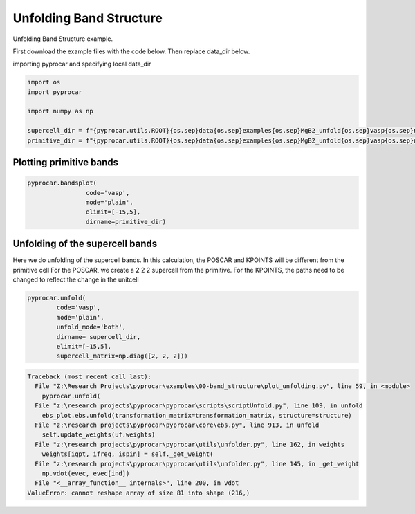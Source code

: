 
.. DO NOT EDIT.
.. THIS FILE WAS AUTOMATICALLY GENERATED BY SPHINX-GALLERY.
.. TO MAKE CHANGES, EDIT THE SOURCE PYTHON FILE:
.. "examples\00-band_structure\plot_unfolding.py"
.. LINE NUMBERS ARE GIVEN BELOW.

.. only:: html

    .. note::
        :class: sphx-glr-download-link-note

        :ref:`Go to the end <sphx_glr_download_examples_00-band_structure_plot_unfolding.py>`
        to download the full example code

.. rst-class:: sphx-glr-example-title

.. _sphx_glr_examples_00-band_structure_plot_unfolding.py:


.. _ref_plot_unfolding:

Unfolding Band Structure
~~~~~~~~~~~~~~~~~~~~~~~~~~~~~~~~~~~~

Unfolding Band Structure example.

First download the example files with the code below. Then replace data_dir below.

.. code-block::
   :caption: Downloading example

    supercell_dir = pyprocar.download_example(save_dir='', 
                                material='MgB2',
                                code='vasp', 
                                spin_calc_type='non-spin-polarized',
                                calc_type='supercell_bands')

    primitive_dir = pyprocar.download_example(save_dir='', 
                                material='MgB2',
                                code='vasp', 
                                spin_calc_type='non-spin-polarized',
                                calc_type='primitive_bands')

.. GENERATED FROM PYTHON SOURCE LINES 29-30

importing pyprocar and specifying local data_dir

.. GENERATED FROM PYTHON SOURCE LINES 30-39

.. code-block:: default

    import os
    import pyprocar

    import numpy as np

    supercell_dir = f"{pyprocar.utils.ROOT}{os.sep}data{os.sep}examples{os.sep}MgB2_unfold{os.sep}vasp{os.sep}non-spin-polarized{os.sep}supercell_bands"
    primitive_dir = f"{pyprocar.utils.ROOT}{os.sep}data{os.sep}examples{os.sep}MgB2_unfold{os.sep}vasp{os.sep}non-spin-polarized{os.sep}primitive_bands"









.. GENERATED FROM PYTHON SOURCE LINES 40-42

Plotting primitive bands
+++++++++++++++++++++++++++++++++++++++

.. GENERATED FROM PYTHON SOURCE LINES 42-50

.. code-block:: default


    pyprocar.bandsplot(
                    code='vasp', 
                    mode='plain',
                    elimit=[-15,5],
                    dirname=primitive_dir)





.. image-sg:: /examples/00-band_structure/images/sphx_glr_plot_unfolding_001.png
   :alt: plot unfolding
   :srcset: /examples/00-band_structure/images/sphx_glr_plot_unfolding_001.png
   :class: sphx-glr-single-img


.. rst-class:: sphx-glr-script-out

 .. code-block:: none


                --------------------------------------------------------
                There are additional plot options that are defined in a configuration file. 
                You can change these configurations by passing the keyword argument to the function
                To print a list of plot options set print_plot_opts=True

                Here is a list modes : plain , parametric , scatter , atomic , overlay , overlay_species , overlay_orbitals , ipr
                --------------------------------------------------------
            

    (<Figure size 900x600 with 1 Axes>, <Axes: xlabel='K vector', ylabel='E - E$_F$ (eV)'>)



.. GENERATED FROM PYTHON SOURCE LINES 51-58

Unfolding of the supercell bands
+++++++++++++++++++++++++++++++++++++++

Here we do unfolding of the supercell bands. In this calculation, 
the POSCAR and KPOINTS will be different from the primitive cell
For the POSCAR, we create a 2 2 2 supercell from the primitive.
For the KPOINTS, the paths need to be changed to reflect the change in the unitcell

.. GENERATED FROM PYTHON SOURCE LINES 58-67

.. code-block:: default


    pyprocar.unfold(
            code='vasp',
            mode='plain',
            unfold_mode='both',
            dirname= supercell_dir,
            elimit=[-15,5],
            supercell_matrix=np.diag([2, 2, 2]))
        
        

.. rst-class:: sphx-glr-script-out

.. code-block:: pytb

    Traceback (most recent call last):
      File "Z:\Research Projects\pyprocar\examples\00-band_structure\plot_unfolding.py", line 59, in <module>
        pyprocar.unfold(
      File "z:\research projects\pyprocar\pyprocar\scripts\scriptUnfold.py", line 109, in unfold
        ebs_plot.ebs.unfold(transformation_matrix=transformation_matrix, structure=structure)
      File "z:\research projects\pyprocar\pyprocar\core\ebs.py", line 913, in unfold
        self.update_weights(uf.weights)
      File "z:\research projects\pyprocar\pyprocar\utils\unfolder.py", line 162, in weights
        weights[iqpt, ifreq, ispin] = self._get_weight(
      File "z:\research projects\pyprocar\pyprocar\utils\unfolder.py", line 145, in _get_weight
        np.vdot(evec, evec[ind])
      File "<__array_function__ internals>", line 200, in vdot
    ValueError: cannot reshape array of size 81 into shape (216,)





.. rst-class:: sphx-glr-timing

   **Total running time of the script:** ( 0 minutes  19.254 seconds)


.. _sphx_glr_download_examples_00-band_structure_plot_unfolding.py:

.. only:: html

  .. container:: sphx-glr-footer sphx-glr-footer-example




    .. container:: sphx-glr-download sphx-glr-download-python

      :download:`Download Python source code: plot_unfolding.py <plot_unfolding.py>`

    .. container:: sphx-glr-download sphx-glr-download-jupyter

      :download:`Download Jupyter notebook: plot_unfolding.ipynb <plot_unfolding.ipynb>`


.. only:: html

 .. rst-class:: sphx-glr-signature

    `Gallery generated by Sphinx-Gallery <https://sphinx-gallery.github.io>`_
